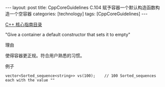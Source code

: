 #+BEGIN_EXPORT html
---
layout: post
title: CppCoreGuidelines C.104 赋予容器一个默认构造函数构造一个空容器
categories: [technology]
tags: [CppCoreGuidelines]
---
#+END_EXPORT

[[http://kimi.im/tags.html#CppCoreGuidelines-ref][C++ 核心指南目录]]

"Give a container a default constructor that sets it to empty"


理由

使得容器更正规。符合用户熟悉的习惯。


例子

#+begin_src C++ :exports both :flags -std=c++20 :namespaces std :includes  <iostream> <vector> <algorithm> :eval no-export
vector<Sorted_sequence<string>> vs(100);    // 100 Sorted_sequences each with the value ""
#+end_src
